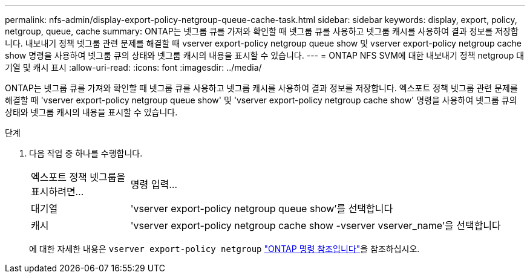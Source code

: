 ---
permalink: nfs-admin/display-export-policy-netgroup-queue-cache-task.html 
sidebar: sidebar 
keywords: display, export, policy, netgroup, queue, cache 
summary: ONTAP는 넷그룹 큐를 가져와 확인할 때 넷그룹 큐를 사용하고 넷그룹 캐시를 사용하여 결과 정보를 저장합니다. 내보내기 정책 넷그룹 관련 문제를 해결할 때 vserver export-policy netgroup queue show 및 vserver export-policy netgroup cache show 명령을 사용하여 넷그룹 큐의 상태와 넷그룹 캐시의 내용을 표시할 수 있습니다. 
---
= ONTAP NFS SVM에 대한 내보내기 정책 netgroup 대기열 및 캐시 표시
:allow-uri-read: 
:icons: font
:imagesdir: ../media/


[role="lead"]
ONTAP는 넷그룹 큐를 가져와 확인할 때 넷그룹 큐를 사용하고 넷그룹 캐시를 사용하여 결과 정보를 저장합니다. 엑스포트 정책 넷그룹 관련 문제를 해결할 때 'vserver export-policy netgroup queue show' 및 'vserver export-policy netgroup cache show' 명령을 사용하여 넷그룹 큐의 상태와 넷그룹 캐시의 내용을 표시할 수 있습니다.

.단계
. 다음 작업 중 하나를 수행합니다.
+
[cols="20,80"]
|===


| 엑스포트 정책 넷그룹을 표시하려면... | 명령 입력... 


 a| 
대기열
 a| 
'vserver export-policy netgroup queue show'를 선택합니다



 a| 
캐시
 a| 
'vserver export-policy netgroup cache show -vserver vserver_name'을 선택합니다

|===
+
에 대한 자세한 내용은 `vserver export-policy netgroup` link:https://docs.netapp.com/us-en/ontap-cli/search.html?q=vserver+export-policy+netgroup["ONTAP 명령 참조입니다"^]을 참조하십시오.


